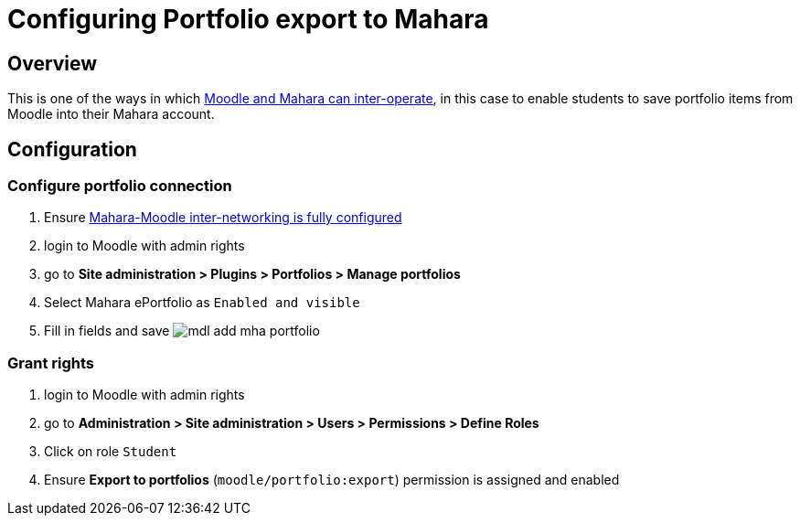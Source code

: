 = Configuring Portfolio export to Mahara

== Overview

This is one of the ways in which xref:ROOT:interop.adoc[Moodle and Mahara can inter-operate], in this case to enable students to save portfolio items from Moodle into their Mahara account.

== Configuration

=== Configure portfolio connection

. Ensure xref:ROOT:features/login-interop.adoc[Mahara-Moodle inter-networking is fully configured]
. login to Moodle with admin rights
. go to **Site administration > Plugins > Portfolios > Manage portfolios**
. Select Mahara ePortfolio as `Enabled and visible`
. Fill in fields and save
  image:mdl-add-mha-portfolio.png[]

=== Grant rights

. login to Moodle with admin rights
. go to **Administration > Site administration > Users > Permissions > Define Roles**
. Click on role `Student`
. Ensure **Export to portfolios** (`moodle/portfolio:export`) permission is assigned and enabled

